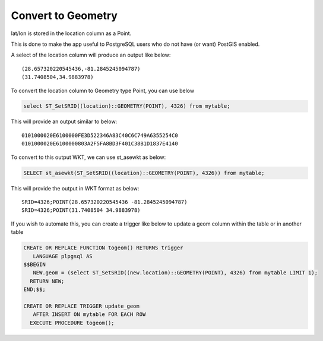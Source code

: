 **********************
Convert to Geometry
**********************

lat/lon is stored in the location column as a Point.

This is done to make the app useful to PostgreSQL users who do not have (or want) PostGIS enabled.

A select of the location column will produce an output like below::

  (28.657320220545436,-81.2845245094787)
  (31.7408504,34.9883978)

To convert the location column to Geometry type Point, you can use below

.. code-block:: console

   select ST_SetSRID((location)::GEOMETRY(POINT), 4326) from mytable;

This will provide an output similar to below::

  0101000020E6100000FE3D522346A83C40C6C749A6355254C0
  0101000020E6100000803A2F5FA8BD3F401C38B1D1837E4140

To convert to this output WKT, we can use st_asewkt as below:

.. code-block:: console

   SELECT st_asewkt(ST_SetSRID((location)::GEOMETRY(POINT), 4326)) from mytable;
   
This will provide the output in WKT format as below::

  SRID=4326;POINT(28.657320220545436 -81.2845245094787)
  SRID=4326;POINT(31.7408504 34.9883978)
  
If you wish to automate this, you can create a trigger like below to update a geom column within the table or in another table

.. code-block:: console

  CREATE OR REPLACE FUNCTION togeom() RETURNS trigger
     LANGUAGE plpgsql AS
  $$BEGIN 
     NEW.geom = (select ST_SetSRID((new.location)::GEOMETRY(POINT), 4326) from mytable LIMIT 1);
    RETURN NEW; 
  END;$$;

  CREATE OR REPLACE TRIGGER update_geom 
     AFTER INSERT ON mytable FOR EACH ROW
    EXECUTE PROCEDURE togeom();
